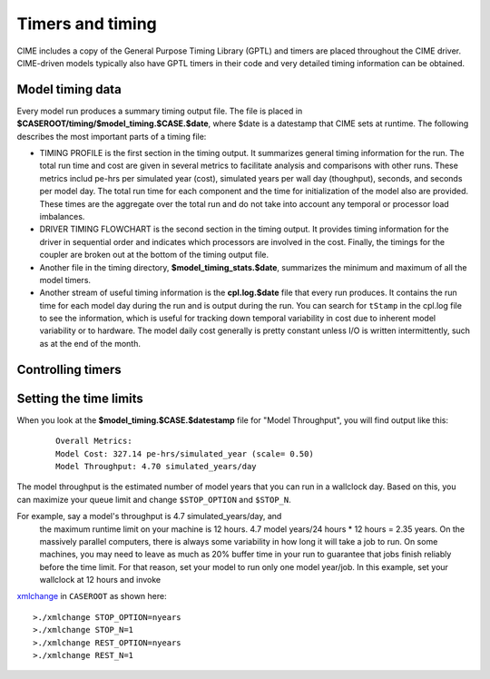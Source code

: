 .. _timers:

===================
Timers and timing
===================

CIME includes a copy of the General Purpose Timing Library (GPTL) and timers are placed throughout the CIME driver.  CIME-driven models typically
also have GPTL timers in their code and very detailed timing information can be obtained.

.. _model-timing-data:

Model timing data
------------------

Every model run produces a summary timing output file. The file is placed in
**$CASEROOT/timing/$model_timing.$CASE.$date**, where $date is a datestamp that CIME sets at runtime.
The following describes the most important parts of a timing file:

- TIMING PROFILE is the first section in the timing output. It summarizes general timing information for the run. The total run time and cost are given in several metrics to facilitate analysis and comparisons with other runs. These metrics includ pe-hrs per simulated year (cost), simulated years per wall day (thoughput), seconds, and seconds per model day. The total run time for each component and the time for initialization of the model also are provided. These times are the aggregate over the total run and do not take into account any temporal or processor load imbalances.

- DRIVER TIMING FLOWCHART is the second section in the timing output. It provides timing information for the driver in sequential order and indicates which processors are involved in the cost. Finally, the timings for the coupler are broken out at the bottom of the timing output file.

- Another file in the timing directory, **$model_timing_stats.$date**, summarizes the minimum and maximum of all the model timers.

- Another stream of useful timing information is the **cpl.log.$date** file that every run produces. It contains the run time for each model day during the run and is output during the run. You can search for ``tStamp`` in the cpl.log file to see the information, which is useful for tracking down temporal variability in cost due to inherent model variability or to hardware. The model daily cost generally is pretty constant unless I/O is written intermittently, such as at the end of the month.


Controlling timers
------------------

.. todo:: Add info on how to control timers

Setting the time limits
-----------------------

When you look at the **$model_timing.$CASE.$datestamp** file for "Model Throughput", you will find output like this:
 ::

  Overall Metrics:
  Model Cost: 327.14 pe-hrs/simulated_year (scale= 0.50)
  Model Throughput: 4.70 simulated_years/day

The model throughput is the estimated number of model years that you can run in a wallclock day. Based on this, you can maximize your queue limit and change ``$STOP_OPTION`` and ``$STOP_N``.

For example, say a model's throughput is 4.7 simulated_years/day, and
 the maximum runtime limit on your machine is 12 hours. 4.7 model
 years/24 hours * 12 hours = 2.35 years. On the massively parallel
 computers, there is always some variability in how long it will take
 a job to run. On some machines, you may need to leave as much as 20%
 buffer time in your run to guarantee that jobs finish reliably before
 the time limit. For that reason, set your model to run only one model
 year/job. In this example, set your wallclock at 12 hours and invoke
`xmlchange <../Tools_user/xmlchange.html>`_  in ``CASEROOT`` as shown here: ::

  >./xmlchange STOP_OPTION=nyears
  >./xmlchange STOP_N=1
  >./xmlchange REST_OPTION=nyears
  >./xmlchange REST_N=1
